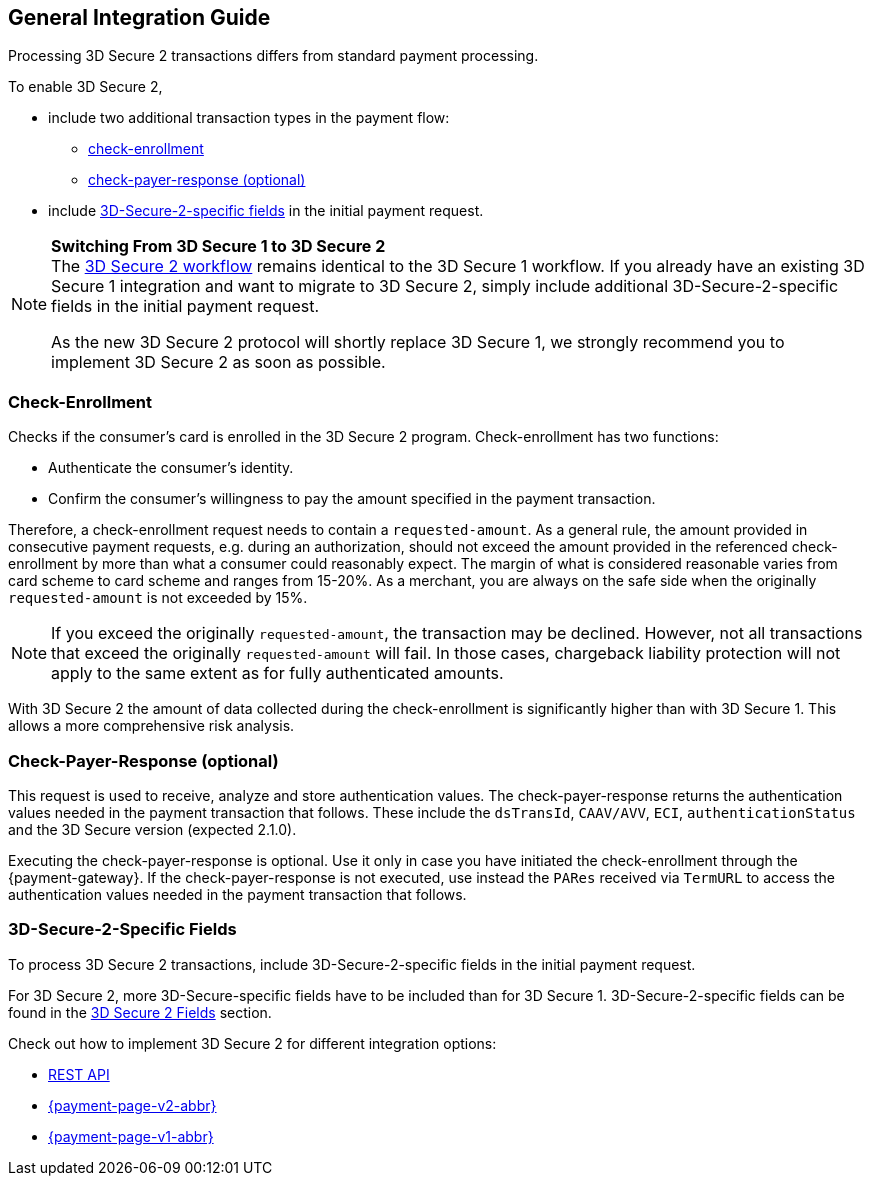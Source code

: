 [#3DS2_IntegrationGuide]
== General Integration Guide

Processing 3D Secure 2 transactions differs from standard payment processing. 

To enable 3D Secure 2,

- include two additional transaction types in the payment flow: 
    * <<3DS2_checkenrollment, check-enrollment>>
    * <<3DS2_checkpayer, check-payer-response (optional)>>
- include <<CreditCard_3DS2_Fields, 3D-Secure-2-specific fields>> in the initial payment request.

//-

[NOTE] 
====
*Switching From 3D Secure 1 to 3D Secure 2* +
The <<3DS2_Workflow, 3D Secure 2 workflow>> remains identical to the 3D Secure 1 workflow. If you already have an existing 3D Secure 1 integration and want to migrate to 3D Secure 2, simply include additional 3D-Secure-2-specific fields in the initial payment request.  +

As the new 3D Secure 2 protocol will shortly replace 3D Secure 1, we strongly recommend you to implement 3D Secure 2 as soon as possible.
====

[#3DS2_checkenrollment]
[discrete]
=== Check-Enrollment


Checks if the consumer's card is enrolled in the 3D Secure 2 program. Check-enrollment has two functions:

- Authenticate the consumer's identity.
- Confirm the consumer's willingness to pay the amount specified in the payment transaction.

//-

Therefore, a  check-enrollment request needs to contain a ``requested-amount``. As a general rule, the amount provided in consecutive payment requests, e.g. during an authorization, should not exceed the amount provided in the referenced check-enrollment by more than what a consumer could reasonably expect. The margin of what is considered reasonable varies from card scheme to card scheme and ranges from 15-20%.
As a merchant, you are always on the safe side when the originally ``requested-amount`` is not exceeded by 15%.

[NOTE]
====
If you exceed the originally ``requested-amount``, the transaction may be declined.
However, not all transactions that exceed the originally ``requested-amount`` will fail.
In those cases, chargeback liability protection will not apply to the same extent as for fully authenticated amounts.
==== 

With 3D Secure 2 the amount of data collected during the check-enrollment is significantly higher than with 3D Secure 1. This allows a more comprehensive risk analysis. 

[#3DS2_checkpayer]
[discrete]
=== Check-Payer-Response (optional)

This request is used to receive, analyze and store authentication values. The check-payer-response returns the authentication values needed in the payment transaction that follows. These include the ``dsTransId``, ``CAAV/AVV``, ``ECI``, ``authenticationStatus`` and the 3D Secure version (expected 2.1.0). +


Executing the check-payer-response is optional. Use it only in case you have initiated the check-enrollment through the {payment-gateway}. If the check-payer-response is not executed, use instead the ``PARes`` received via ``TermURL`` to access the authentication values needed in the payment transaction that follows.


[#3DS2_3DSecureFields]
[discrete]
=== 3D-Secure-2-Specific Fields

To process 3D Secure 2 transactions, include 3D-Secure-2-specific fields in the initial payment request. 

For 3D Secure 2, more 3D-Secure-specific fields have to be included than for 3D Secure 1.  3D-Secure-2-specific fields can be found in the <<CreditCard_3DS2_Fields, 3D Secure 2 Fields>> section. 

====
Check out how to implement 3D Secure 2 for different integration options:

- <<3DS2_IntegrationGuide_REST, REST API>>
- <<PPv2_CC_3DSecure, {payment-page-v2-abbr}>>
- <<PP_3DSecure, {payment-page-v1-abbr}>>

//-
====

//-